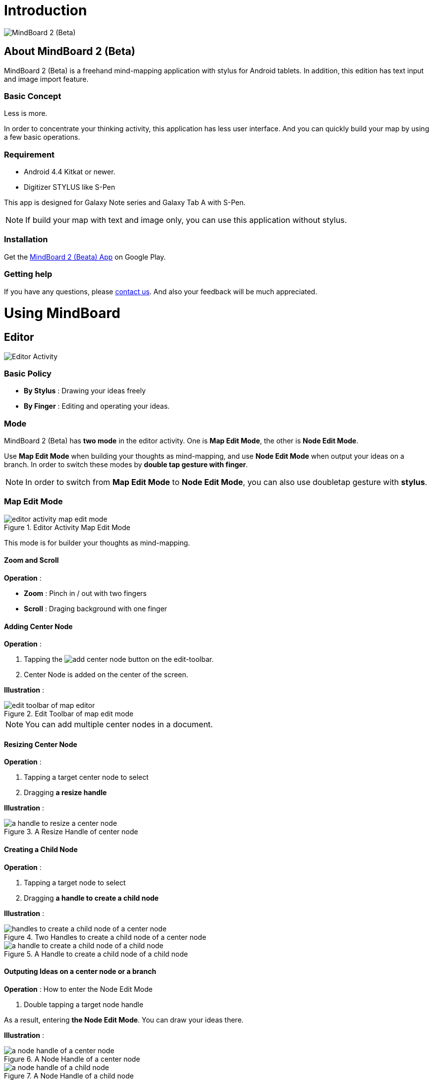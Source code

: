
= Introduction

image::misc/mind-mapping-example.png[MindBoard 2 (Beta)]

== About MindBoard 2 (Beta)

MindBoard 2 (Beta) is a freehand mind-mapping application with stylus for Android tablets.
In addition, this edition has text input and image import feature.

=== Basic Concept

Less is more.

In order to concentrate your thinking activity, this application has less user interface. 
And you can quickly build your map by using a few basic operations.

////
アイデアを描き出すことに集中できるように、可能な限り装飾をなくしています.
また少ない基本操作だけですばやくマップを描きだしていけるようにデザインしています.
////

=== Requirement

* Android 4.4 Kitkat or newer.
* Digitizer STYLUS like S-Pen

This app is designed for Galaxy Note series and Galaxy Tab A with S-Pen.

[NOTE]
If build your map with text and image only, you can use this application without stylus.


=== Installation

Get the https://play.google.com/store/apps/details?id=com.mindboardapps.app.mb.sketch.beta[MindBoard 2 (Beata) App] on Google Play.


=== Getting help

If you have any questions, please http://www.mindboardapps.com/contact.html[contact us].
And also your feedback will be much appreciated.


= Using MindBoard

== Editor

image::screenshots/editor-activity-map-edit-mode.png[Editor Activity]

=== Basic Policy

* *By Stylus* : Drawing your ideas freely
* *By Finger* : Editing and operating your ideas.

//アイデアを描き出すときは Stylus を使用し、描きだしたアイデアを操作するときは finger を使います.

=== Mode

MindBoard 2 (Beta) has *two mode* in the editor activity.
One is *Map Edit Mode*, the other is *Node Edit Mode*.  

Use *Map Edit Mode* when building your thoughts as mind-mapping, and use *Node Edit Mode* when output your ideas on a branch.
In order to switch these modes by *double tap gesture with finger*.

[NOTE]
In order to switch from *Map Edit Mode* to *Node Edit Mode*, you can also use doubletap gesture with *stylus*.

////
MindBoard は map-editor mode と node-editor mode の２つのモードを使います.
マップ全体を描きだしていくときに使用するのが map-editor モードで、
それぞれのブランチ上にアイデアを描きこんでいくときに使用するのが node-editor モードです.
これらのモード切り替えは finger による double-tap ジェスチャーを使用します.
( map-editor から node-editor への切り替えは stylus による double-tap ジェスチャーも使用可能です. )
////

=== Map Edit Mode

image::screenshots/editor-activity-map-edit-mode.png[title="Editor Activity Map Edit Mode"]

This mode is for builder your thoughts as mind-mapping.




////
起動時はデフォルトの新規ドキュメントが用意されています.
別のドキュメントを作成するには、以下のようにします.

. ActionBar 上の image:icons/mb_new.png[title="New Document"] ボタンをタップ

[NOTE]
以前に編集していたマップは image:icons/mb_buffers.png[title="Buffers"] ボタンをタップして一覧から選択することで再度呼び出して編集/閲覧できます.
////

==== Zoom and Scroll

*Operation* :

- *Zoom* : Pinch in / out with two fingers
- *Scroll* : Draging background with one finger

////
マップ画面では以下の操作でズームとスクロールが可能です.

- ズーム : 2本指でのピンチイン/ピンチアウト
- スクロール : 1本指で地の部分をドラッグ
////


==== Adding Center Node

*Operation* :

. Tapping the image:icons/add-center-node.png[title="Add Center Node"] button on the edit-toolbar.
. Center Node is added on the center of the screen.

*Illustration* :

//The Edit Toolbar of map edit mode

image::items/edit-toolbar-of-map-editor.png[title="Edit Toolbar of map edit mode"]

[NOTE]
You can add multiple center nodes in a document.

////
複数のセンターノードをサポートしています.

. 編集ツールバーの image:icons/add-center-node.png[title="Add Center Node"] ボタンをタップ

画面の中央に新しいセンターノードが追加されます.
////

==== Resizing Center Node

*Operation* :

. Tapping a target center node to select
. Dragging *a resize handle*

*Illustration* :

//A resize handle

image::items/a-handle-to-resize-a-center-node.png[title="A Resize Handle of center node"]


==== Creating a Child Node

//子ノードを作成するには子ノード生成ハンドルをドラッグします.

*Operation* :

. Tapping a target node to select
. Dragging *a handle to create a child node*

//. 子ノードを生成するノードをタップ
//. 子ノード生成ハンドルをドラッグ

*Illustration* :

//Two handles to create a child node of a center node

image::items/handles-to-create-a-child-node-of-a-center-node.png[title="Two Handles to create a child node of a center node"]

//A handle to create a child node of a child node

image::items/a-handle-to-create-a-child-node-of-a-child-node.png[title="A Handle to create a child node of a child node"]

////
A center node that has two resize handles
image::items/createing-child-node-handle-of-center-node.png[handles to create child node of Center Node]


Creating-child-node-handle of Child Node
image::items/createing-child-node-handle-of-child-node.png[creating-child-node of Child Node]
////


==== Outputing Ideas on a center node or a branch

*Operation* : How to enter the Node Edit Mode

. Double tapping a target node handle

As a result, entering *the Node Edit Mode*. 
You can draw your ideas there.


*Illustration* :

//A node handle of a center node

image::items/a-node-handle-of-a-center-node.png[title="A Node Handle of a center node"]

//A node handle of a child node

image::items/a-node-handle-of-a-child-node.png[title="A Node Handle of a child node"]


==== Reorganizing Map ( Changing Node Structure )

//ブランチハンドルをドラッグすることで親ノードを変更できます.

*Operation* :

. Tapping a target node to select
. Dragging *a branch change handle*
. Dropping another parent node handle

////
. ノードハンドルをタップ
. ノードと親ノードを結ぶブランチの中間に表示されるブランチハンドルをドラッグ
. 変更先の親ノードにドロップ
////

*Illustration* :

//A branch change handle

image::items/a-branch-change-handle.png[title="A Branch Change Handle"]

////
A node handle of a center node

image::items/a-node-handle-of-a-center-node.png[title="a node handle of a center node"]

A node handle of a child node

image::items/a-node-handle-of-a-child-node.png[title="a node handle of a child node"]
////




==== Deleting a Node

*Operation* :

//node を削除するゴミ箱を使います.

. Dragging a target node
. Dropping it into the image:icons/mb_trashcan.png[title="Trash"] icon

////
. 削除する node をドラッグ
. 画面右下の image:icons/mb_trashcan.png[title="Trash"] にドロップ
////

*Illustration* :

//A trashcan on the editor

image::items/a-trashcan-on-the-editor.png[title="Trashcan"]

==== Undo / Redo

*Operation* :

. Tapping the image:icons/undo.png[title="Undo"] / image:icons/redo.png[title="Redo"] button on the edit toolbar of the Map Edit Mode

//ほとんどの操作は Undo / Redo に対応しています.
//. 編集ツールバー上の image:icons/undo.png[title="Undo"] / image:icons/redo.png[title="Redo"] ボタンをタップ


*Illustration* :

image::items/edit-toolbar-of-map-editor.png[title="Edit Toolbar of map edit mode"]


=== Node Edit Mode

image::screenshots/editor-activity-node-edit-mode.png[title="Editor Activity Node Edit Mode"]

This mode is for outputing your ideas on a branch.

////
node イラストの編集を行います.
map edit mode に戻るには、地の部分を finger でダブルタップするか、画面左上のクローズボタンをタップします.
////

You can use three type input method.

- Adding or deleting drawings by stylus
- Inputing text by keyboard
- Importing images

////
* スタイラスによる入力
* テキストの入力
* 画像のインポート
////

You can move or resize these items.

//これらの作成したイラスト情報は選択して移動/リサイズができます.


==== Adding or deleteing drawings by stylus 

- Drawing your ideas by stylus under selecting the *pen tool*.
- Deleting drawings by stylus under selecting the *eraser tool*.

*Illustration* :

image::items/pen-and-eraser-tool.png[title="Pen and Eraser"]

[NOTE]
You can move and resize drawings that is enclosed by finger

////
スタイラスを使用してイラストを入力します.
入力したイラストは finger で囲むことで、移動/リサイズすることができます.
////

////
==== Deleteing drawings by stylus 

Deleting drawings by stylus under selecting the *eraser tool*.

*Illustration*

image::items/pen-and-eraser-tool.png[title="Pen and Eraser"]
////


==== Inputting text 

*Operation* :

. Tapping the image:icons/add-text.png[title="Add Text"] button on the edit toolbar of the Node Edit Mode 
. Inputting text on the dialog
. Tapping the close button 

*Illustration* :

image::items/edit-toolbar-of-node-edit.png[title="Toolbar of node edit mode"]

[NOTE]
You can move and resize added text that is selected by finger.

////
. 編集ツールバー上の image:icons/add-text.png[title="Add Text"] ボタンをタップ
. テキスト入力ダイアログでテキストを入力
. 右下のバツボタンをタップ

入力したテキストは、finger でタップして選択することで、移動/リサイズできます.
////


==== Importing image

*Operation* :

. Tapping the image:icons/add-image.png[title="Add Image"] button on the edit toolbar of the Node Edit Mode 
. Selecting an image on the file chooser

*Illustration* :

image::items/edit-toolbar-of-node-edit.png[title="Toolbar of node edit mode"]

[NOTE]
You can move and resize imported image that is selected by finger.

////
. 編集ツールバー上の image:icons/add-image.png[title="Add Image"] ボタンをタップ
. 画像選択ダイアログで画像を選択

インポートしたテキストは、finger でタップして選択することで、移動/リサイズできます.
////

==== Copy and Paste

*Operation* :

. Tapping a item ( enclosed drawing or text ) 
. Tapping the clipboard button on the edit toolbar of Node Edit Mode

*Illustration* :

image::items/edit-toolbar-of-node-edit.png[title="Toolbar of node edit mode"]

[WARNING]
Currently image copy and paste feature is not supported.
This issue will be fixed in the future.

////
選択したイラスト / テキストはクリップボードに保管されます.
編集ツールバー上のクリップボードボタンをタップしてペーストできます.

[WARNING]
画像のコピー＆ペーストは未対応です.
将来のバージョンで対応予定です.
////

==== Undo / Redo

*Operation* :

. Tapping the image:icons/undo.png[title="Undo"] / image:icons/redo.png[title="Redo"] button on the edit toolbar of the Node Edit Mode

*Illustration* :

image::items/edit-toolbar-of-node-edit.png[title="Toolbar of node edit mode"]

////
ほとんどの操作は Undo / Redo に対応しています.

. 編集ツールバー上の image:icons/undo.png[title="Undo"] / image:icons/redo.png[title="Redo"] ボタンをタップ
////

==== Back to Map Edit Mode

*Operation* : How to back to Map Edit Mode

. Double tapping on background with finger Or tapping close button on left top corner 

*Illustration* :

image::screenshots/back-to-map-mode.png[title="Back to Map Edit Mode"]

// map edit mode に戻るには、地の部分を finger でダブルタップするか、画面左上のクローズボタンをタップします.

=== Menu

image::items/menu-on-actionbar.png[title="menu on the action bar"]

==== New Document

*Operation* :

* Tapping the image:icons/mb_new.png[title="New Document"] button on the action bar.




[NOTE]
By tapping the image:icons/mb_buffers.png[title="Buffers"] button on the action bar, you can open a previous document.


==== Buffers

The document you are creating resides in an object called a buffer.
You can change another buffer using buffers menu.

////
作成したドキュメントはすべてバッファ上に保管されています.
以前に作成したドキュメントにアクセスするには、以下のようにします.

. ActionBar 上の image:icons/mb_buffers.png[title="Buffers"] ボタンをタップ
. 表示された一覧から該当のドキュメントを選択
////

*Operation* :

. Tapping the image:icons/mb_buffers.png[title="Buffers"] button on Action Bar
. Tapping a document to change from buffer list menu.

*Illustration* :

image::misc/buffer-list.png[title="Buffer List"]

[NOTE]
The active document has check mark like image:icons/active-page.png[title="Active Page Check"].
//現在アクティブなドキュメントには チェックマーク image:icons/active-page.png[title="Active Page Check"] が入ります.


==== Buffer Manager

//image::screenshots/buffer-manager-activity.png[title="buffer manager activity"]

*Operation* : How to enter into Buffer Manager from Editor

. Tapping the image:icons/mb_menu.png[title="Menu"] button on Action Bar
. Tapping the image:icons/mb_buffers.png[title="Buffer Manager"] Buffer Manager menu item from the popup menu.

*Illustration* :

image::screenshots/editor-menu.png[title="editor menu"]


== Buffer Manager

image::screenshots/buffer-manager-activity.png[title="Buffer Manager Activity"]

*Features* :

* Move to Trash
* Open Trash
* Export / Import

[NOTE]
Export / Import process needs Network connectivity and Google Account.
Under losing network conectivity, this process does not work.


////
ドキュメントのインポート・エクスポート中に Android デバイス画面を回転しないでください.
回転した場合、アプリケーションが強制終了することがあります.
その場合は、処理をもう一度やり直してください.
この問題は将来のバージョンで修正される予定です.
////


=== Move to Trash

*Operation* : Moving a document to the trash

. Tapping a document from the list to select
. Tapping the image:icons/move-to-trash.png[title="Move to Trash"] button on the action bar

////
. 一覧からドキュメントを選択
. ActionBar 上の image:icons/move-to-trash.png[title="Move to Trash"] ボタンをタップ
////


=== Open Trash

//ゴミ箱内のドキュメント一覧を表示します.

*Operation* : Entering into the trash activity

. Tapping the image:icons/mb_menu.png[title="Menu"] button on the action bar
. Tapping the image:icons/mb_trashcan.png[title="Trash"] menu item on the popup menu

*Illustration* :

image::misc/buffer-manager-menu-open-trash.png[title="Open Trash"]


=== Export

*Operation* : Exporting a document to Google Drive

. Tapping a document to select
. Tapping the image:icons/mb_menu.png[title="Menu"] button on Action Bar
. Tapping the image:icons/mb_cloud.png[title="Cloud"] Export menu item from the popup menu.

*Illustration* :

image::misc/buffer-manager-menu-export-import.png[title="Export / Import"]


[WARNING]
Do not rotate device under importing / exporting a document.
If rotate, this application will be crushed.
In this case, you should do again.
This issue will be fixed in the future.


=== Import

*Operation* : Importing a document from Google Drive

. Tapping the image:icons/mb_menu.png[title="Menu"] button on Action Bar
. Tapping the image:icons/mb_cloud.png[title="Cloud"] Import menu item from the popup menu.

*Illustration* :

image::misc/buffer-manager-menu-export-import.png[title="Export / Import"]


[WARNING]
Do not rotate device under importing / exporting a document.
If rotate, this application will be crushed.
In this case, you should do again.
This issue will be fixed in the future.






////
=== Exporting Document to Google Drive

*Operation* :

. Tapping a document 
. Tapping the image:icons/mb_menu.png[title="Menu"] button on the action bar
. Tapping the image:icons/mb_cloud.png[title="Export"] export button on the popup menu

=== Importing Document from Google Drive

*Operation* :

. Tapping the image:icons/mb_menu.png[title="Menu"] button on the action bar
. Tapping the image:icons/mb_cloud.png[title="Export"] import button on the popup menu
////


== Trash

image::screenshots/trash-activity.png[title="trash activity"]

//不要なドキュメントを管理します.
//Trash Activity Features

You can manage trashed documents in this activity.

*Features* :

- Put Back
- Empty Trash


=== Putting Back

*Operation* :

. Tapping a document from the list to select
. Tapping the image:icons/put-back.png[title="Put Back"] button on the action bar

////
ゴミ箱内のドキュメントをバッファに戻します.
. 一覧から元に戻すドキュメントを選択
. ActionBar 上の image:icons/put-back.png[title="Put Back"] ボタンをタップ
////

=== Emptying Trash

*Operation* :

. Tapping the image:icons/empty-trash.png[title="Empty Trash"] button on the action bar
. Tapping Yes button on the confirm dialog

*Illustration* :

image::screenshots/dialog-empty-trash.png[title="empty trash warning dialog"]

[WARNING]
This action cause deleteing all documents in the trash forever.


////
. ActionBar 上の image:icons/empty-trash.png[title="Empty Trash"] ボタンをタップ
. 確認ダイアログの表示
. Yes を選択して完全削除を実行
////

== Settings

image::misc/settings-main.png[title="Settings"]

//You can   trashed documents in this activity.
//This activity features :

*Features* :

* Pen
** Calibration
* Misc. 
** Graph Line Opacity  
** Back Key
** Status Bar


=== Calibration Settings

image::misc/settings-calibration.png[title="Calibration Settings"]

It is possible to keep 3 calibration presets of stylus.
